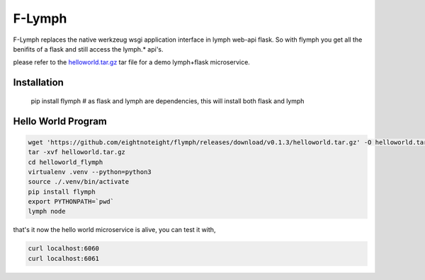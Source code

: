=======
F-Lymph
=======
F-Lymph replaces the native werkzeug wsgi application interface in lymph web-api flask.
So with flymph you get all the benifits of a flask and still access the lymph.* api's.

please refer to the `helloworld.tar.gz
<https://github.com/eightnoteight/flymph/releases/download/v0.1.3/helloworld.tar.gz>`_ tar file for a demo lymph+flask microservice.

------------
Installation
------------

    pip install flymph  # as flask and lymph are dependencies, this will install both flask and lymph

-------------------
Hello World Program
-------------------

.. code:: bash

    wget 'https://github.com/eightnoteight/flymph/releases/download/v0.1.3/helloworld.tar.gz' -O helloworld.tar.gz
    tar -xvf helloworld.tar.gz
    cd helloworld_flymph
    virtualenv .venv --python=python3
    source ./.venv/bin/activate
    pip install flymph
    export PYTHONPATH=`pwd`
    lymph node


that's it now the hello world microservice is alive, you can test it with,

.. code:: bash

    curl localhost:6060
    curl localhost:6061


